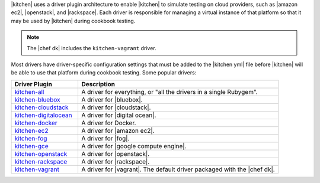 .. The contents of this file are included in multiple topics.
.. This file should not be changed in a way that hinders its ability to appear in multiple documentation sets.


|kitchen| uses a driver plugin architecture to enable |kitchen| to simulate testing on cloud providers, such as |amazon ec2|, |openstack|, and |rackspace|. Each driver is responsible for managing a virtual instance of that platform so that it may be used by |kitchen| during cookbook testing.

.. note:: The |chef dk| includes the ``kitchen-vagrant`` driver.

Most drivers have driver-specific configuration settings that must be added to the |kitchen yml| file before |kitchen| will be able to use that platform during cookbook testing. Some popular drivers:

.. list-table::
   :widths: 150 450
   :header-rows: 1

   * - Driver Plugin
     - Description
   * - `kitchen-all <https://rubygems.org/gems/kitchen-all>`_
     - A driver for everything, or "all the drivers in a single Rubygem".
   * - `kitchen-bluebox <https://rubygems.org/gems/kitchen-bluebox>`_
     - A driver for |bluebox|.
   * - `kitchen-cloudstack <https://rubygems.org/gems/kitchen-cloudstack>`_
     - A driver for |cloudstack|.
   * - `kitchen-digitalocean <https://rubygems.org/gems/kitchen-digitalocean>`_
     - A driver for |digital ocean|.
   * - `kitchen-docker <https://rubygems.org/gems/kitchen-docker>`_
     - A driver for Docker.
   * - `kitchen-ec2 <https://rubygems.org/gems/kitchen-ec2>`_
     - A driver for |amazon ec2|.
   * - `kitchen-fog <https://rubygems.org/gems/kitchen-fog>`_
     - A driver for |fog|.
   * - `kitchen-gce <https://rubygems.org/gems/kitchen-gce>`_
     - A driver for |google compute engine|.
   * - `kitchen-openstack <https://rubygems.org/gems/kitchen-openstack>`_
     - A driver for |openstack|.
   * - `kitchen-rackspace <https://rubygems.org/gems/kitchen-rackspace>`_
     - A driver for |rackspace|.
   * - `kitchen-vagrant <https://rubygems.org/gems/kitchen-vagrant>`_
     - A driver for |vagrant|. The default driver packaged with the |chef dk|.

















